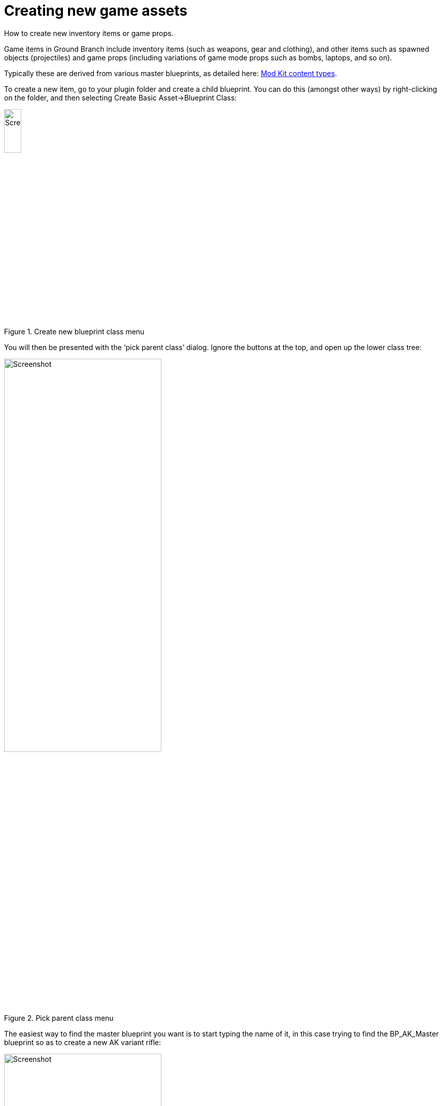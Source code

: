 =  Creating new game assets

How to create new inventory items or game props.

Game items in Ground Branch include inventory items (such as weapons, gear and clothing), and other items such as spawned objects (projectiles) and game props (including variations of game mode props such as bombs, laptops, and so on).

Typically these are derived from various master blueprints, as detailed here: link:/modding/sdk/content-types[Mod Kit content types].

To create a new item, go to your plugin folder and create a child blueprint.
You can do this (amongst other ways) by right-clicking on the folder, and then selecting Create Basic Asset->Blueprint Class:

.Create new blueprint class menu
image::/images/sdk/modkit_createblueprint.jpg[Screenshot,20%]

You will then be presented with the '`pick parent class`' dialog.
Ignore the buttons at the top, and open up the lower class tree:

.Pick parent class menu
image::/images/sdk/modkit_createchildblueprint.jpg[Screenshot,60%]

The easiest way to find the master blueprint you want is to start typing the name of it, in this case trying to find the BP_AK_Master blueprint so as to create a new AK variant rifle:

.Using the text filter in the lower part of the pick parent dialog to find a desired master blueprint
image::/images/sdk/modkit_createakmaster.jpg[Screenshot,60%]

Once you have clicked on the desired master blueprint, click Select, and the blueprint will then be created in the folder.
Type in an appropriate name for the blueprint, such as BP_MyAKDerivative.
This is only an internal name, and you will be choosing a display name within the blueprint itself:

.The newly created child blueprint in the plugin folder, with an appropriate name filled in
image::/images/sdk/modkit_myakderivative.jpg[Screenshot,20%]

You can then double-click the new blueprint to open up the standard UE4 blueprint editing screen:

.Opening up a new child blueprint (in this case a weapon blueprint)
image::/images/sdk/modkit_mycustomchildbp.jpg[Screenshot,100%]

You will see that a lot of information is already filled in.
You can leave almost all of this alone for most purposes.
A lot of the information is specific to the overarching GBItem class, which is used for nearly every object that a player can wear or interact with.

TIP: Any fields in your blueprint which differ from the master blueprint settings will have a yellow circular arrow next to them, which will revert to the default setting when clicked.

.Just some of the configurable properties of a master blueprint-derived custom blueprint
image::/images/sdk/modkit_childweaponproperties.jpg[Screenshot,60%]

Bear in mind that some important properties of a master blueprint may be hidden with components of the blueprint.
Components of different predefined types can be added to blueprints like building blocks.
Master blueprints will include some components, which you can edit (but not delete), and you can add further components as you see fit.

.Viewing blueprint components (top left of blueprint editor)
image::/images/sdk/modkit_bpcomponents.jpg[Screenshot,40%]

If you click on a component in the top left part of a blueprint viewer, you will get a new set of properties to view on the right hand side.
In some cases the global properties of a blueprint will mirror at least part of the settings of individual components (largely for convenience):

.Properties viewer when selecting a mesh component
image::/images/sdk/modkit_bpcomponentproperties.jpg[Screenshot,60%]

Each blueprint also has a construction script and an event graph, which is where you can implement different events called by the underlying c++ class or by other parts of the game, and implement (or re-implement) interfaces for various things.
Please refer to standard Unreal Engine documentation for more details on how these parts of a blueprint work.
Specific events, interfaces and other master blueprint-specific elements will be described elsewhere in more detail.

.The empty event graph of a new child blueprint
image::/images/sdk/modkit_eventgraph.jpg[Screenshot,80%]

All that remains (!) once you have set up your new blueprint is to create or import the necessary new assets and to then follow the standard steps to package and upload your mod.
You will probably want to do some testing before setting it public...
